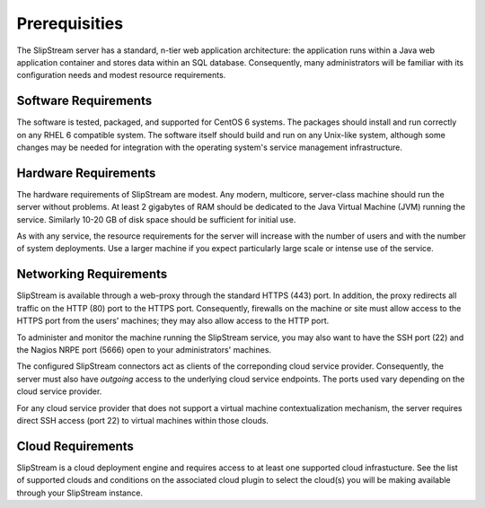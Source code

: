 Prerequisities
==============

The SlipStream server has a standard, n-tier web application
architecture: the application runs within a Java web application
container and stores data within an SQL database. Consequently, many
administrators will be familiar with its configuration needs and modest
resource requirements.

Software Requirements
---------------------

The software is tested, packaged, and supported for CentOS 6 systems.
The packages should install and run correctly on any RHEL 6 compatible
system. The software itself should build and run on any Unix-like
system, although some changes may be needed for integration with the
operating system's service management infrastructure.

Hardware Requirements
---------------------

The hardware requirements of SlipStream are modest. Any modern,
multicore, server-class machine should run the server without problems.
At least 2 gigabytes of RAM should be dedicated to the Java Virtual
Machine (JVM) running the service. Similarly 10-20 GB of disk space
should be sufficient for initial use.

As with any service, the resource requirements for the server will
increase with the number of users and with the number of system
deployments. Use a larger machine if you expect particularly large scale
or intense use of the service.

Networking Requirements
-----------------------

SlipStream is available through a web-proxy through the standard HTTPS
(443) port. In addition, the proxy redirects all traffic on the HTTP
(80) port to the HTTPS port. Consequently, firewalls on the machine or
site must allow access to the HTTPS port from the users' machines; they
may also allow access to the HTTP port.

To administer and monitor the machine running the SlipStream service,
you may also want to have the SSH port (22) and the Nagios NRPE port
(5666) open to your administrators' machines.

The configured SlipStream connectors act as clients of the correponding
cloud service provider. Consequently, the server must also have
*outgoing* access to the underlying cloud service endpoints. The ports
used vary depending on the cloud service provider.

For any cloud service provider that does not support a virtual machine
contextualization mechanism, the server requires direct SSH access (port
22) to virtual machines within those clouds.

Cloud Requirements
------------------

SlipStream is a cloud deployment engine and requires access to at least
one supported cloud infrastucture. See the list of supported clouds and
conditions on the associated cloud plugin to select the cloud(s) you
will be making available through your SlipStream instance.
